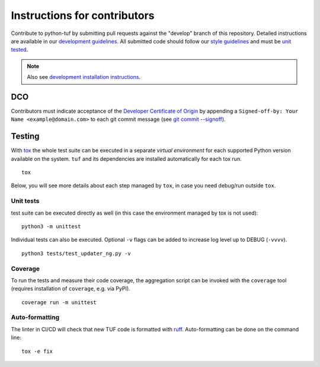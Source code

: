 Instructions for contributors
~~~~~~~~~~~~~~~~~~~~~~~~~~~~~

Contribute to python-tuf by submitting pull requests against the "develop"
branch of this repository. Detailed instructions are available in our
`development guidelines
<https://github.com/secure-systems-lab/lab-guidelines/blob/master/dev-workflow.md>`_.
All submitted code should follow our `style guidelines
<https://github.com/secure-systems-lab/code-style-guidelines/blob/master/python.md>`_
and must be `unit tested <#unit-tests>`_.

.. note::

     Also see `development installation instructions <https://theupdateframework.readthedocs.io/en/latest/INSTALLATION.html#install-for-development>`_.

DCO
===

Contributors must indicate acceptance of the `Developer Certificate of
Origin <https://developercertificate.org/>`_ by appending a ``Signed-off-by:
Your Name <example@domain.com>`` to each git commit message (see `git commit
--signoff <https://git-scm.com/docs/git-commit#Documentation/git-commit.txt---signoff>`_).

Testing
=======

With `tox <https:///tox.wiki>`_ the whole test suite can be executed in
a separate *virtual environment* for each supported Python version available on
the system. ``tuf`` and its dependencies are installed automatically for each
tox run.

::

     tox

Below, you will see more details about each step managed by ``tox``, in case
you need debug/run outside ``tox``.

Unit tests
----------

test suite can be executed directly as well (in this case the environment managed by tox is
not used):
::

     python3 -m unittest


Individual tests can also be executed. Optional ``-v`` flags can be added to
increase log level up to DEBUG (``-vvvv``).
::

     python3 tests/test_updater_ng.py -v


Coverage
--------

To run the tests and measure their code coverage, the aggregation script can be
invoked with the ``coverage`` tool (requires installation of ``coverage``, e.g.
via PyPI).
::

     coverage run -m unittest


Auto-formatting
---------------

The linter in CI/CD will check that new TUF code is formatted with
`ruff <https://docs.astral.sh/ruff/>`_. Auto-formatting can be done on the
command line:
::

     tox -e fix
